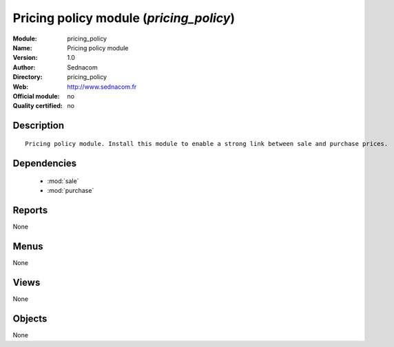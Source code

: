 
.. module:: pricing_policy
    :synopsis: Pricing policy module 
    :noindex:
.. 

.. raw:: html

    <link rel="stylesheet" href="../_static/hide_objects_in_sidebar.css" type="text/css" />

Pricing policy module (*pricing_policy*)
========================================
:Module: pricing_policy
:Name: Pricing policy module
:Version: 1.0
:Author: Sednacom
:Directory: pricing_policy
:Web: http://www.sednacom.fr
:Official module: no
:Quality certified: no

Description
-----------

::

  Pricing policy module. Install this module to enable a strong link between sale and purchase prices.

Dependencies
------------

 * :mod:`sale`
 * :mod:`purchase`

Reports
-------

None


Menus
-------


None


Views
-----


None



Objects
-------

None
